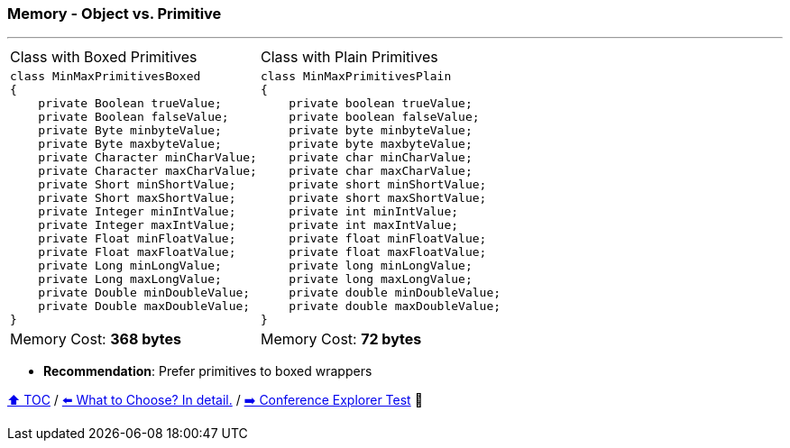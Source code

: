 === Memory - Object vs. Primitive

---

[width=100%]
[cols="5a,5a"]
|====
| Class with Boxed Primitives
|
Class with Plain Primitives
|
[source,java,linenums,highlight=2..3]
----
class MinMaxPrimitivesBoxed
{
    private Boolean trueValue;
    private Boolean falseValue;
    private Byte minbyteValue;
    private Byte maxbyteValue;
    private Character minCharValue;
    private Character maxCharValue;
    private Short minShortValue;
    private Short maxShortValue;
    private Integer minIntValue;
    private Integer maxIntValue;
    private Float minFloatValue;
    private Float maxFloatValue;
    private Long minLongValue;
    private Long maxLongValue;
    private Double minDoubleValue;
    private Double maxDoubleValue;
}

----
|
[source,java,linenums,highlight=2..3]
----
class MinMaxPrimitivesPlain
{
    private boolean trueValue;
    private boolean falseValue;
    private byte minbyteValue;
    private byte maxbyteValue;
    private char minCharValue;
    private char maxCharValue;
    private short minShortValue;
    private short maxShortValue;
    private int minIntValue;
    private int maxIntValue;
    private float minFloatValue;
    private float maxFloatValue;
    private long minLongValue;
    private long maxLongValue;
    private double minDoubleValue;
    private double maxDoubleValue;
}
----
|
Memory Cost: *368 bytes*
|
Memory Cost: *72 bytes*
|====

* *Recommendation*: Prefer primitives to boxed wrappers

link:toc.adoc[⬆️ TOC] /
link:./02_04_the_problem_what_to_choose_deatils.adoc[⬅️ What to Choose? In detail.] /
link:./03_02_conference_explorer_test.adoc[➡️ Conference Explorer Test] 🐢

